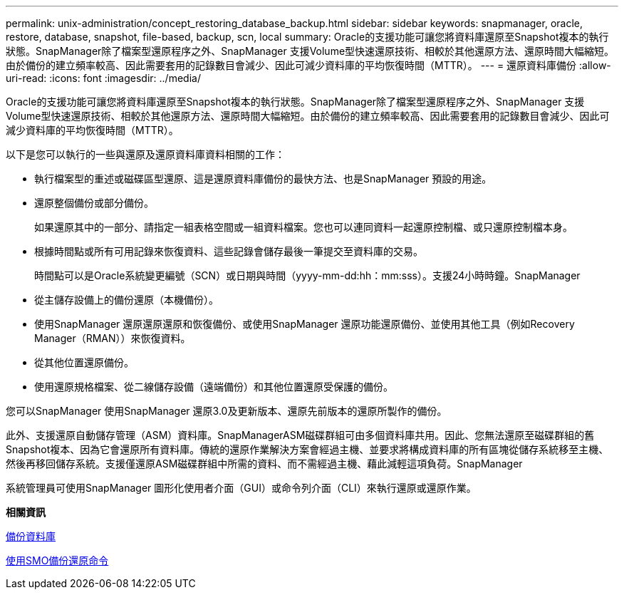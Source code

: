---
permalink: unix-administration/concept_restoring_database_backup.html 
sidebar: sidebar 
keywords: snapmanager, oracle, restore, database, snapshot, file-based, backup, scn, local 
summary: Oracle的支援功能可讓您將資料庫還原至Snapshot複本的執行狀態。SnapManager除了檔案型還原程序之外、SnapManager 支援Volume型快速還原技術、相較於其他還原方法、還原時間大幅縮短。由於備份的建立頻率較高、因此需要套用的記錄數目會減少、因此可減少資料庫的平均恢復時間（MTTR）。 
---
= 還原資料庫備份
:allow-uri-read: 
:icons: font
:imagesdir: ../media/


[role="lead"]
Oracle的支援功能可讓您將資料庫還原至Snapshot複本的執行狀態。SnapManager除了檔案型還原程序之外、SnapManager 支援Volume型快速還原技術、相較於其他還原方法、還原時間大幅縮短。由於備份的建立頻率較高、因此需要套用的記錄數目會減少、因此可減少資料庫的平均恢復時間（MTTR）。

以下是您可以執行的一些與還原及還原資料庫資料相關的工作：

* 執行檔案型的重述或磁碟區型還原、這是還原資料庫備份的最快方法、也是SnapManager 預設的用途。
* 還原整個備份或部分備份。
+
如果還原其中的一部分、請指定一組表格空間或一組資料檔案。您也可以連同資料一起還原控制檔、或只還原控制檔本身。

* 根據時間點或所有可用記錄來恢復資料、這些記錄會儲存最後一筆提交至資料庫的交易。
+
時間點可以是Oracle系統變更編號（SCN）或日期與時間（yyyy-mm-dd:hh：mm:sss）。支援24小時時鐘。SnapManager

* 從主儲存設備上的備份還原（本機備份）。
* 使用SnapManager 還原還原還原和恢復備份、或使用SnapManager 還原功能還原備份、並使用其他工具（例如Recovery Manager（RMAN））來恢復資料。
* 從其他位置還原備份。
* 使用還原規格檔案、從二線儲存設備（遠端備份）和其他位置還原受保護的備份。


您可以SnapManager 使用SnapManager 還原3.0及更新版本、還原先前版本的還原所製作的備份。

此外、支援還原自動儲存管理（ASM）資料庫。SnapManagerASM磁碟群組可由多個資料庫共用。因此、您無法還原至磁碟群組的舊Snapshot複本、因為它會還原所有資料庫。傳統的還原作業解決方案會經過主機、並要求將構成資料庫的所有區塊從儲存系統移至主機、然後再移回儲存系統。支援僅還原ASM磁碟群組中所需的資料、而不需經過主機、藉此減輕這項負荷。SnapManager

系統管理員可使用SnapManager 圖形化使用者介面（GUI）或命令列介面（CLI）來執行還原或還原作業。

*相關資訊*

xref:concept_database_backup_management.adoc[備份資料庫]

xref:reference_the_smosmsapbackup_restore_command.adoc[使用SMO備份還原命令]
